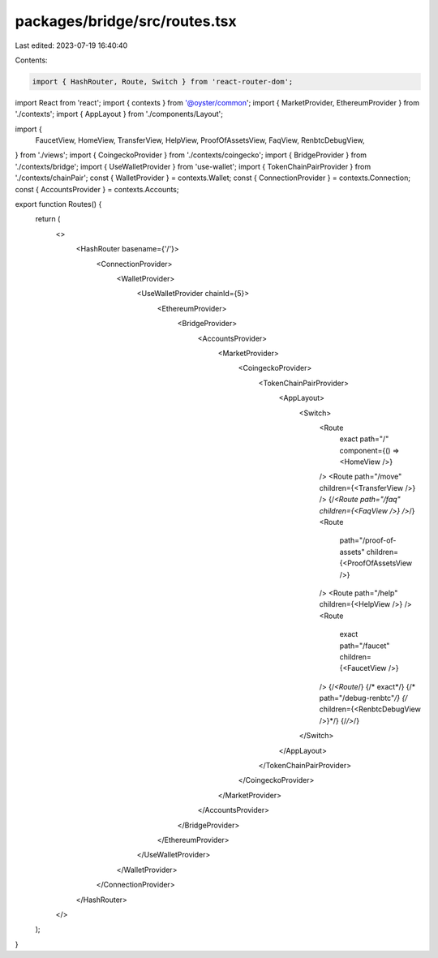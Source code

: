 packages/bridge/src/routes.tsx
==============================

Last edited: 2023-07-19 16:40:40

Contents:

.. code-block:: tsx

    import { HashRouter, Route, Switch } from 'react-router-dom';
import React from 'react';
import { contexts } from '@oyster/common';
import { MarketProvider, EthereumProvider } from './contexts';
import { AppLayout } from './components/Layout';

import {
  FaucetView,
  HomeView,
  TransferView,
  HelpView,
  ProofOfAssetsView,
  FaqView,
  RenbtcDebugView,
} from './views';
import { CoingeckoProvider } from './contexts/coingecko';
import { BridgeProvider } from './contexts/bridge';
import { UseWalletProvider } from 'use-wallet';
import { TokenChainPairProvider } from './contexts/chainPair';
const { WalletProvider } = contexts.Wallet;
const { ConnectionProvider } = contexts.Connection;
const { AccountsProvider } = contexts.Accounts;

export function Routes() {
  return (
    <>
      <HashRouter basename={'/'}>
        <ConnectionProvider>
          <WalletProvider>
            <UseWalletProvider chainId={5}>
              <EthereumProvider>
                <BridgeProvider>
                  <AccountsProvider>
                    <MarketProvider>
                      <CoingeckoProvider>
                        <TokenChainPairProvider>
                          <AppLayout>
                            <Switch>
                              <Route
                                exact
                                path="/"
                                component={() => <HomeView />}
                              />
                              <Route path="/move" children={<TransferView />} />
                              {/*<Route path="/faq" children={<FaqView />} />*/}
                              <Route
                                path="/proof-of-assets"
                                children={<ProofOfAssetsView />}
                              />
                              <Route path="/help" children={<HelpView />} />
                              <Route
                                exact
                                path="/faucet"
                                children={<FaucetView />}
                              />
                              {/*<Route*/}
                              {/*  exact*/}
                              {/*  path="/debug-renbtc"*/}
                              {/*  children={<RenbtcDebugView />}*/}
                              {/*/>*/}
                            </Switch>
                          </AppLayout>
                        </TokenChainPairProvider>
                      </CoingeckoProvider>
                    </MarketProvider>
                  </AccountsProvider>
                </BridgeProvider>
              </EthereumProvider>
            </UseWalletProvider>
          </WalletProvider>
        </ConnectionProvider>
      </HashRouter>
    </>
  );
}


